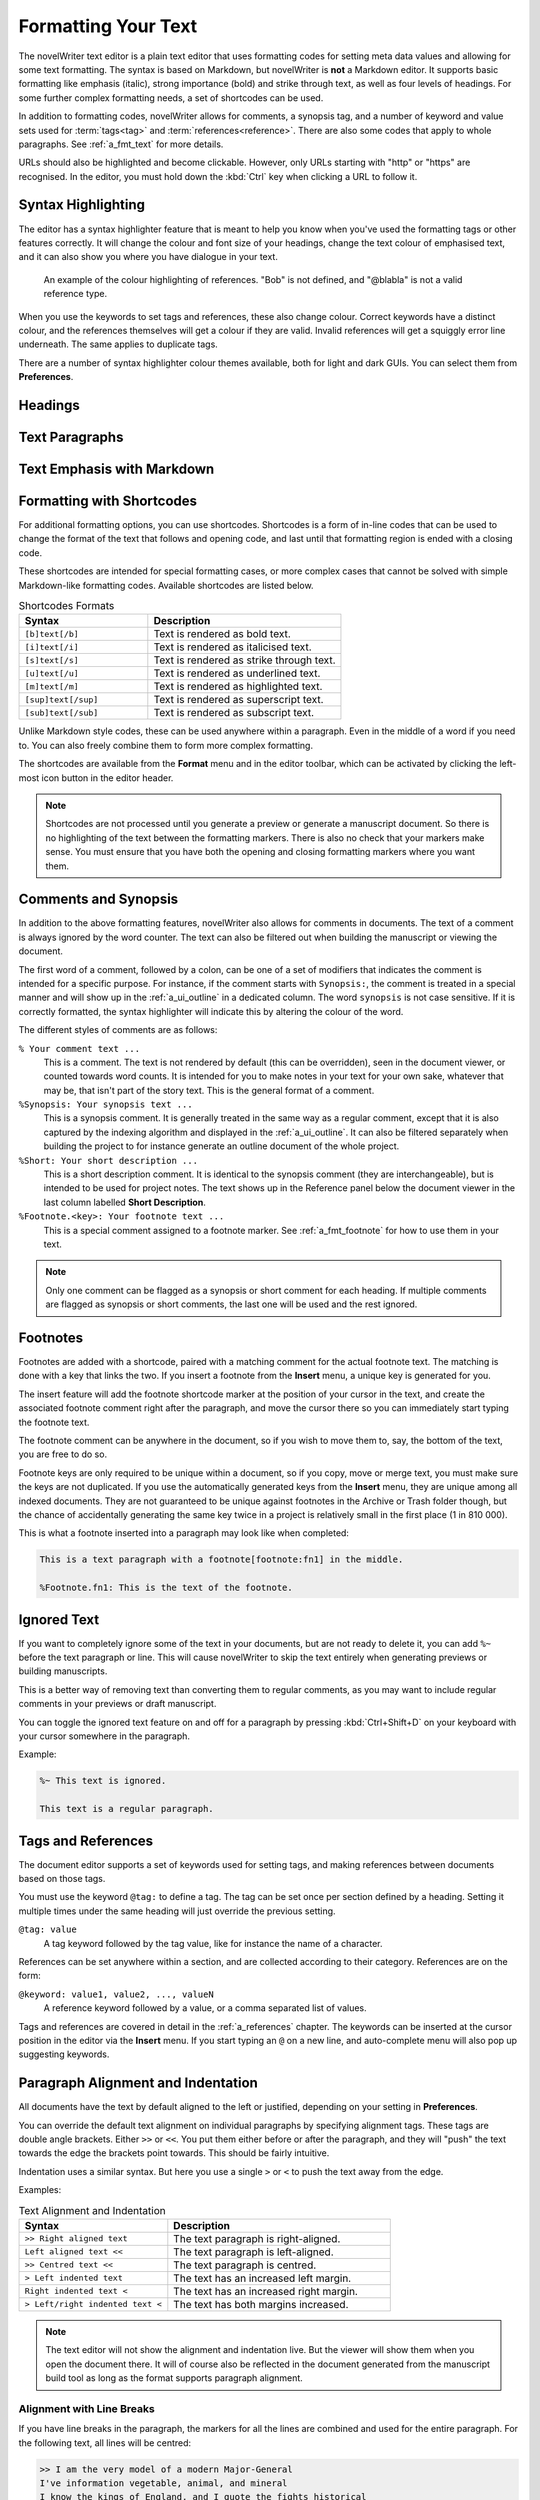 .. _a_fmt:

********************
Formatting Your Text
********************

The novelWriter text editor is a plain text editor that uses formatting codes for setting meta data
values and allowing for some text formatting. The syntax is based on Markdown, but novelWriter is
**not** a Markdown editor. It supports basic formatting like emphasis (italic), strong importance
(bold) and strike through text, as well as four levels of headings. For some further complex
formatting needs, a set of shortcodes can be used.

In addition to formatting codes, novelWriter allows for comments, a synopsis tag, and a number of
keyword and value sets used for :term:`tags<tag>` and :term:`references<reference>`. There are also
some codes that apply to whole paragraphs. See :ref:`a_fmt_text` for more details.

URLs should also be highlighted and become clickable. However, only URLs starting with "http" or
"https" are recognised. In the editor, you must hold down the :kbd:`Ctrl` key when clicking a URL
to follow it.


.. _a_fmt_hlight:

Syntax Highlighting
===================

The editor has a syntax highlighter feature that is meant to help you know when you've used the
formatting tags or other features correctly. It will change the colour and font size of your
headings, change the text colour of emphasised text, and it can also show you where you have
dialogue in your text.

.. figure:: images/fig_references.png

   An example of the colour highlighting of references. "Bob" is not defined, and "@blabla" is not
   a valid reference type.

When you use the keywords to set tags and references, these also change colour. Correct keywords
have a distinct colour, and the references themselves will get a colour if they are valid. Invalid
references will get a squiggly error line underneath. The same applies to duplicate tags.

There are a number of syntax highlighter colour themes available, both for light and dark GUIs. You
can select them from **Preferences**.


.. _a_fmt_head:

Headings
========

.. _a_fmt_text:

Text Paragraphs
===============

.. _a_fmt_emph:

Text Emphasis with Markdown
===========================


.. _a_fmt_shortcodes:

Formatting with Shortcodes
==========================

For additional formatting options, you can use shortcodes. Shortcodes is a form of in-line codes
that can be used to change the format of the text that follows and opening code, and last until
that formatting region is ended with a closing code.

These shortcodes are intended for special formatting cases, or more complex cases that cannot be
solved with simple Markdown-like formatting codes. Available shortcodes are listed below.

.. csv-table:: Shortcodes Formats
   :header: "Syntax", "Description"
   :widths: 40, 60
   :class: "tight-table"

   "``[b]text[/b]``",     "Text is rendered as bold text."
   "``[i]text[/i]``",     "Text is rendered as italicised text."
   "``[s]text[/s]``",     "Text is rendered as strike through text."
   "``[u]text[/u]``",     "Text is rendered as underlined text."
   "``[m]text[/m]``",     "Text is rendered as highlighted text."
   "``[sup]text[/sup]``", "Text is rendered as superscript text."
   "``[sub]text[/sub]``", "Text is rendered as subscript text."

Unlike Markdown style codes, these can be used anywhere within a paragraph. Even in the middle of a
word if you need to. You can also freely combine them to form more complex formatting.

The shortcodes are available from the **Format** menu and in the editor toolbar, which can be
activated by clicking the left-most icon button in the editor header.

.. note::

   Shortcodes are not processed until you generate a preview or generate a manuscript document. So
   there is no highlighting of the text between the formatting markers. There is also no check that
   your markers make sense. You must ensure that you have both the opening and closing formatting
   markers where you want them.

.. versionadded:: 2.2


.. _a_fmt_comm:

Comments and Synopsis
=====================

In addition to the above formatting features, novelWriter also allows for comments in documents.
The text of a comment is always ignored by the word counter. The text can also be filtered out
when building the manuscript or viewing the document.

The first word of a comment, followed by a colon, can be one of a set of modifiers that indicates
the comment is intended for a specific purpose. For instance, if the comment starts with
``Synopsis:``, the comment is treated in a special manner and will show up in the
:ref:`a_ui_outline` in a dedicated column. The word ``synopsis`` is not case sensitive. If it is
correctly formatted, the syntax highlighter will indicate this by altering the colour of the word.

The different styles of comments are as follows:

``% Your comment text ...``
   This is a comment. The text is not rendered by default (this can be overridden), seen in the
   document viewer, or counted towards word counts. It is intended for you to make notes in your
   text for your own sake, whatever that may be, that isn't part of the story text. This is the
   general format of a comment.

``%Synopsis: Your synopsis text ...``
   This is a synopsis comment. It is generally treated in the same way as a regular comment, except
   that it is also captured by the indexing algorithm and displayed in the :ref:`a_ui_outline`. It
   can also be filtered separately when building the project to for instance generate an outline
   document of the whole project.

``%Short: Your short description ...``
   This is a short description comment. It is identical to the synopsis comment (they are
   interchangeable), but is intended to be used for project notes. The text shows up in the
   Reference panel below the document viewer in the last column labelled **Short Description**.

``%Footnote.<key>: Your footnote text ...``
   This is a special comment assigned to a footnote marker. See :ref:`a_fmt_footnote` for how to
   use them in your text.

.. note::

   Only one comment can be flagged as a synopsis or short comment for each heading. If multiple
   comments are flagged as synopsis or short comments, the last one will be used and the rest
   ignored.


.. _a_fmt_footnote:

Footnotes
=========

Footnotes are added with a shortcode, paired with a matching comment for the actual footnote text.
The matching is done with a key that links the two. If you insert a footnote from the **Insert**
menu, a unique key is generated for you.

The insert feature will add the footnote shortcode marker at the position of your cursor in the
text, and create the associated footnote comment right after the paragraph, and move the cursor
there so you can immediately start typing the footnote text.

The footnote comment can be anywhere in the document, so if you wish to move them to, say, the
bottom of the text, you are free to do so.

Footnote keys are only required to be unique within a document, so if you copy, move or merge text,
you must make sure the keys are not duplicated. If you use the automatically generated keys from
the **Insert** menu, they are unique among all indexed documents. They are not guaranteed to be
unique against footnotes in the Archive or Trash folder though, but the chance of accidentally
generating the same key twice in a project is relatively small in the first place (1 in 810 000).

This is what a footnote inserted into a paragraph may look like when completed:

.. code-block:: md

   This is a text paragraph with a footnote[footnote:fn1] in the middle.

   %Footnote.fn1: This is the text of the footnote.

.. versionadded:: 2.5


.. _a_fmt_ignore:

Ignored Text
============

If you want to completely ignore some of the text in your documents, but are not ready to delete
it, you can add ``%~`` before the text paragraph or line. This will cause novelWriter to skip the
text entirely when generating previews or building manuscripts.

This is a better way of removing text than converting them to regular comments, as you may want to
include regular comments in your previews or draft manuscript.

You can toggle the ignored text feature on and off for a paragraph by pressing :kbd:`Ctrl+Shift+D`
on your keyboard with your cursor somewhere in the paragraph.

Example:

.. code-block:: md

   %~ This text is ignored.

   This text is a regular paragraph.


.. _a_fmt_tags:

Tags and References
===================

The document editor supports a set of keywords used for setting tags, and making references between
documents based on those tags.

You must use the keyword ``@tag:`` to define a tag. The tag can be set once per section defined by
a heading. Setting it multiple times under the same heading will just override the previous
setting.

``@tag: value``
   A tag keyword followed by the tag value, like for instance the name of a character.

References can be set anywhere within a section, and are collected according to their category.
References are on the form:

``@keyword: value1, value2, ..., valueN``
   A reference keyword followed by a value, or a comma separated list of values.

Tags and references are covered in detail in the :ref:`a_references` chapter. The keywords can be
inserted at the cursor position in the editor via the **Insert** menu. If you start typing an ``@``
on a new line, and auto-complete menu will also pop up suggesting keywords.


.. _a_fmt_align:

Paragraph Alignment and Indentation
===================================

All documents have the text by default aligned to the left or justified, depending on your setting
in **Preferences**.

You can override the default text alignment on individual paragraphs by specifying alignment tags.
These tags are double angle brackets. Either ``>>`` or ``<<``. You put them either before or after
the paragraph, and they will "push" the text towards the edge the brackets point towards. This
should be fairly intuitive.

Indentation uses a similar syntax. But here you use a single ``>`` or ``<`` to push the text away
from the edge.

Examples:

.. csv-table:: Text Alignment and Indentation
   :header: "Syntax", "Description"
   :widths: 40, 60
   :class: "tight-table"

   "``>> Right aligned text``",        "The text paragraph is right-aligned."
   "``Left aligned text <<``",         "The text paragraph is left-aligned."
   "``>> Centred text <<``",           "The text paragraph is centred."
   "``> Left indented text``",         "The text has an increased left margin."
   "``Right indented text <``",        "The text has an increased right margin."
   "``> Left/right indented text <``", "The text has both margins increased."

.. note::

   The text editor will not show the alignment and indentation live. But the viewer will show them
   when you open the document there. It will of course also be reflected in the document generated
   from the manuscript build tool as long as the format supports paragraph alignment.


Alignment with Line Breaks
--------------------------

If you have line breaks in the paragraph, the markers for all the lines are combined and used for
the entire paragraph. For the following text, all lines will be centred:

.. code-block:: md

   >> I am the very model of a modern Major-General
   I've information vegetable, animal, and mineral
   I know the kings of England, and I quote the fights historical
   From Marathon to Waterloo, in order categorical <<


Alignment with First Line Indent
--------------------------------

If you have first line indent enabled in your Manuscript build settings, you probably want to
disable it for text in verses. Adding any alignment tags will cause the first line indent to be
switched off for that paragraph.

The following text will always be aligned against the left margin:

.. code-block:: md

   I am the very model of a modern Major-General <<
   I've information vegetable, animal, and mineral
   I know the kings of England, and I quote the fights historical
   From Marathon to Waterloo, in order categorical


.. _a_fmt_break:

Vertical Space and Page Breaks
==============================

You can apply page breaks to partition, chapter and scene headings for novel documents from the
**Manuscript Build** tool. If you need to add a page break or additional vertical spacing in other
places, there are special codes available for this purpose.

Adding more than one line break between paragraphs will **not** increase the space between those
paragraphs when building the project. To add additional space between paragraphs, add the text
``[vspace]`` on a line of its own, and the build tool will insert a blank paragraph in its place.

If you need multiple blank paragraphs just add a colon and a number to the above code. For
instance, writing ``[vspace:3]`` will insert three blank paragraphs.

If you need to add a page break somewhere, put the text ``[new page]`` on a line by itself before
the text you wish to start on a new page.

.. note::

   The page break code is applied to the text that follows it. It adds a "page break before" mark
   to the text when exporting to HTML or Open Document. This means that a ``[new page]`` which has
   no text following it, it will not result in a page break.

**Example:**

.. code-block:: md

   This is a text paragraph.

   [vspace:2]

   This is another text paragraph, but there will be two empty paragraphs
   between them.

   [new page]

   This text will start on a new page if the build format has pages.


.. _a_fmt_stats:

Inserting Word Counts in the Text
=================================

The cover page of a manuscript normally has the word count stated on it. Any statistics value
collected by novelWriter can be inserted into any document. You can generate the code for this from
the **Insert** menu under **Word/Character Count**.

The value inserted is the actual count for your entire manuscript, so it is not populated until you
run the **Manuscript Build** tool. Until then they will show up as "0" in the viewer panel.
